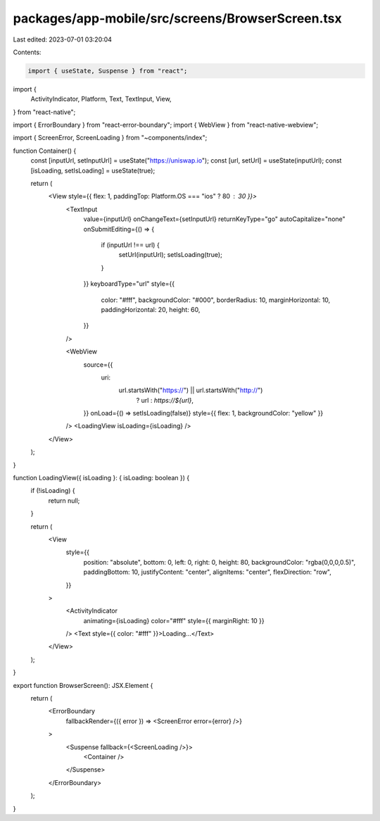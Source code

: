 packages/app-mobile/src/screens/BrowserScreen.tsx
=================================================

Last edited: 2023-07-01 03:20:04

Contents:

.. code-block:: tsx

    import { useState, Suspense } from "react";
import {
  ActivityIndicator,
  Platform,
  Text,
  TextInput,
  View,
} from "react-native";

import { ErrorBoundary } from "react-error-boundary";
import { WebView } from "react-native-webview";

import { ScreenError, ScreenLoading } from "~components/index";

function Container() {
  const [inputUrl, setInputUrl] = useState("https://uniswap.io");
  const [url, setUrl] = useState(inputUrl);
  const [isLoading, setIsLoading] = useState(true);

  return (
    <View style={{ flex: 1, paddingTop: Platform.OS === "ios" ? 80 : 30 }}>
      <TextInput
        value={inputUrl}
        onChangeText={setInputUrl}
        returnKeyType="go"
        autoCapitalize="none"
        onSubmitEditing={() => {
          if (inputUrl !== url) {
            setUrl(inputUrl);
            setIsLoading(true);
          }
        }}
        keyboardType="url"
        style={{
          color: "#fff",
          backgroundColor: "#000",
          borderRadius: 10,
          marginHorizontal: 10,
          paddingHorizontal: 20,
          height: 60,
        }}
      />

      <WebView
        source={{
          uri:
            url.startsWith("https://") || url.startsWith("http://")
              ? url
              : `https://${url}`,
        }}
        onLoad={() => setIsLoading(false)}
        style={{ flex: 1, backgroundColor: "yellow" }}
      />
      <LoadingView isLoading={isLoading} />
    </View>
  );
}

function LoadingView({ isLoading }: { isLoading: boolean }) {
  if (!isLoading) {
    return null;
  }

  return (
    <View
      style={{
        position: "absolute",
        bottom: 0,
        left: 0,
        right: 0,
        height: 80,
        backgroundColor: "rgba(0,0,0,0.5)",
        paddingBottom: 10,
        justifyContent: "center",
        alignItems: "center",
        flexDirection: "row",
      }}
    >
      <ActivityIndicator
        animating={isLoading}
        color="#fff"
        style={{ marginRight: 10 }}
      />
      <Text style={{ color: "#fff" }}>Loading...</Text>
    </View>
  );
}

export function BrowserScreen(): JSX.Element {
  return (
    <ErrorBoundary
      fallbackRender={({ error }) => <ScreenError error={error} />}
    >
      <Suspense fallback={<ScreenLoading />}>
        <Container />
      </Suspense>
    </ErrorBoundary>
  );
}


